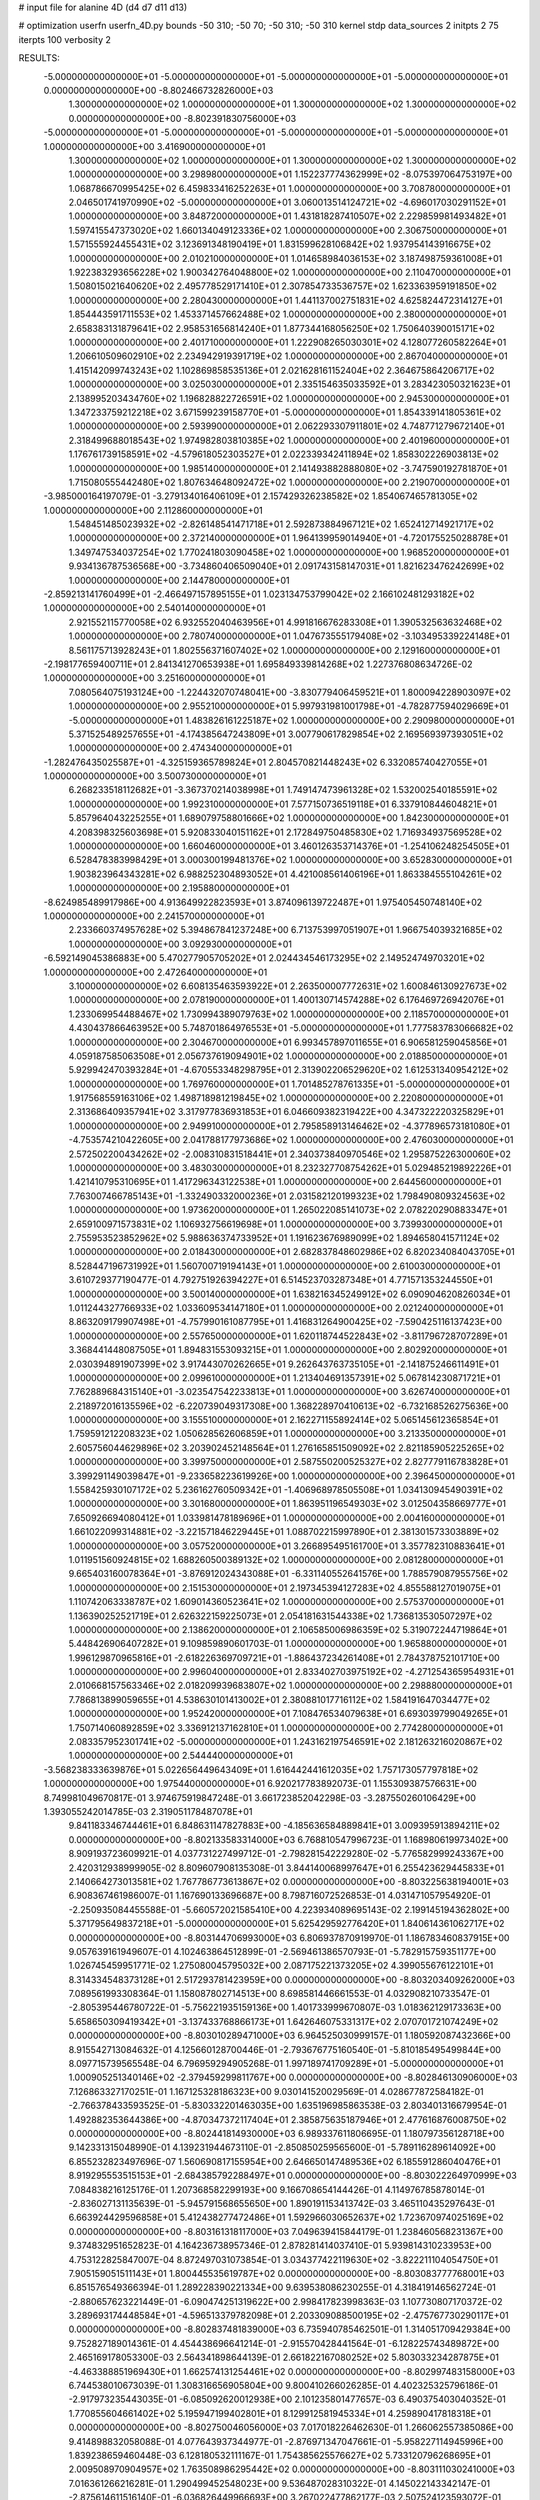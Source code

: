 # input file for alanine 4D (d4 d7 d11 d13)

# optimization
userfn       userfn_4D.py
bounds       -50 310; -50 70; -50 310; -50 310
kernel       stdp
data_sources 2
initpts 2 75
iterpts      100
verbosity    2



RESULTS:
 -5.000000000000000E+01 -5.000000000000000E+01 -5.000000000000000E+01 -5.000000000000000E+01  0.000000000000000E+00      -8.802466732826000E+03
  1.300000000000000E+02  1.000000000000000E+01  1.300000000000000E+02  1.300000000000000E+02  0.000000000000000E+00      -8.802391830756000E+03
 -5.000000000000000E+01 -5.000000000000000E+01 -5.000000000000000E+01 -5.000000000000000E+01  1.000000000000000E+00       3.416900000000000E+01
  1.300000000000000E+02  1.000000000000000E+01  1.300000000000000E+02  1.300000000000000E+02  1.000000000000000E+00       3.298980000000000E+01
  1.152237774362999E+02 -8.075397064753197E+00  1.068786670995425E+02  6.459833416252263E+01  1.000000000000000E+00       3.708780000000000E+01
  2.046501741970990E+02 -5.000000000000000E+01  3.060013514124721E+02 -4.696017030291152E+01  1.000000000000000E+00       3.848720000000000E+01
  1.431818287410507E+02  2.229859981493482E+01  1.597415547373020E+02  1.660134049123336E+02  1.000000000000000E+00       2.306750000000000E+01
  1.571555924455431E+02  3.123691348190419E+01  1.831599628106842E+02  1.937954143916675E+02  1.000000000000000E+00       2.010210000000000E+01
  1.014658984036153E+02  3.187498759361008E+01  1.922383293656228E+02  1.900342764048800E+02  1.000000000000000E+00       2.110470000000000E+01
  1.508015021640620E+02  2.495778529171410E+01  2.307854733536757E+02  1.623363959191850E+02  1.000000000000000E+00       2.280430000000000E+01
  1.441137002751831E+02  4.625824472314127E+01  1.854443591711553E+02  1.453371457662488E+02  1.000000000000000E+00       2.380000000000000E+01
  2.658383131879641E+02  2.958531656814240E+01  1.877344168056250E+02  1.750640390015171E+02  1.000000000000000E+00       2.401710000000000E+01
  1.222908265030301E+02  4.128077260582264E+01  1.206610509602910E+02  2.234942919391719E+02  1.000000000000000E+00       2.867040000000000E+01
  1.415142099743243E+02  1.102869858535136E+01  2.021628161152404E+02  2.364675864206717E+02  1.000000000000000E+00       3.025030000000000E+01
  2.335154635033592E+01  3.283423050321623E+01  2.138995203434760E+02  1.196828822726591E+02  1.000000000000000E+00       2.945300000000000E+01
  1.347233759212218E+02  3.671599239158770E+01 -5.000000000000000E+01  1.854339141805361E+02  1.000000000000000E+00       2.593990000000000E+01
  2.062293307911801E+02  4.748771279672140E+01  2.318499688018543E+02  1.974982803810385E+02  1.000000000000000E+00       2.401960000000000E+01
  1.176761739158591E+02 -4.579618052303527E+01  2.022339342411894E+02  1.858302226903813E+02  1.000000000000000E+00       1.985140000000000E+01
  2.141493882888080E+02 -3.747590192781870E+01  1.715080555442480E+02  1.807634648092472E+02  1.000000000000000E+00       2.219070000000000E+01
 -3.985000164197079E-01 -3.279134016406109E+01  2.157429326238582E+02  1.854067465781305E+02  1.000000000000000E+00       2.112860000000000E+01
  1.548451485023932E+02 -2.826148541471718E+01  2.592873884967121E+02  1.652412714921717E+02  1.000000000000000E+00       2.372140000000000E+01
  1.964139959014940E+01 -4.720175525028878E+01  1.349747534037254E+02  1.770241803090458E+02  1.000000000000000E+00       1.968520000000000E+01
  9.934136787536568E+00 -3.734860406509040E+01  2.091743158147031E+01  1.821623476242699E+02  1.000000000000000E+00       2.144780000000000E+01
 -2.859213141760499E+01 -2.466497157895155E+01  1.023134753799042E+02  2.166102481293182E+02  1.000000000000000E+00       2.540140000000000E+01
  2.921552115770058E+02  6.932552040463956E+01  4.991816676283308E+01  1.390532563632468E+02  1.000000000000000E+00       2.780740000000000E+01
  1.047673555179408E+02 -3.103495339224148E+01  8.561175713928243E+01  1.802556371607402E+02  1.000000000000000E+00       2.129160000000000E+01
 -2.198177659400711E+01  2.841341270653938E+01  1.695849339814268E+02  1.227376808634726E-02  1.000000000000000E+00       3.251600000000000E+01
  7.080564075193124E+00 -1.224432070748041E+00 -3.830779406459521E+01  1.800094228903097E+02  1.000000000000000E+00       2.955210000000000E+01
  5.997931981001798E+01 -4.782877594029669E+01 -5.000000000000000E+01  1.483826161225187E+02  1.000000000000000E+00       2.290980000000000E+01
  5.371525489257655E+01 -4.174385647243809E+01  3.007790617829854E+02  2.169569397393051E+02  1.000000000000000E+00       2.474340000000000E+01
 -1.282476435025587E+01 -4.325159365789824E+01  2.804570821448243E+02  6.332085740427055E+01  1.000000000000000E+00       3.500730000000000E+01
  6.268233518112682E+01 -3.367370214038998E+01  1.749147473961328E+02  1.532002540185591E+02  1.000000000000000E+00       1.992310000000000E+01
  7.577150736519118E+01  6.337910844604821E+01  5.857964043225255E+01  1.689079758801666E+02  1.000000000000000E+00       1.842300000000000E+01
  4.208398325603698E+01  5.920833040151162E+01  2.172849750485830E+02  1.716934937569528E+02  1.000000000000000E+00       1.660460000000000E+01
  3.460126353714376E+01 -1.254106248254505E+01  6.528478383998429E+01  3.000300199481376E+02  1.000000000000000E+00       3.652830000000000E+01
  1.903823964343281E+02  6.988252304893052E+01  4.421008561406196E+01  1.863384555104261E+02  1.000000000000000E+00       2.195880000000000E+01
 -8.624985489917986E+00  4.913649922823593E+01  3.874096139722487E+01  1.975405450748140E+02  1.000000000000000E+00       2.241570000000000E+01
  2.233660374957628E+02  5.394867841237248E+00  6.713753997051907E+01  1.966754039321685E+02  1.000000000000000E+00       3.092930000000000E+01
 -6.592149045386883E+00  5.470277905705202E+01  2.024434546173295E+02  2.149524749703201E+02  1.000000000000000E+00       2.472640000000000E+01
  3.100000000000000E+02  6.608135463593922E+01  2.263500007772631E+02  1.600846130927673E+02  1.000000000000000E+00       2.078190000000000E+01
  1.400130714574288E+02  6.176469726942076E+01  1.233069954488467E+02  1.730994389079763E+02  1.000000000000000E+00       2.118570000000000E+01
  4.430437866463952E+00  5.748701864976553E+01 -5.000000000000000E+01  1.777583783066682E+02  1.000000000000000E+00       2.304670000000000E+01
  6.993457897011655E+01  6.906581259045856E+01  4.059187585063508E+01  2.056737619094901E+02  1.000000000000000E+00       2.018850000000000E+01
  5.929942470393284E+01 -4.670553348298795E+01  2.313902206529620E+02  1.612531340954212E+02  1.000000000000000E+00       1.769760000000000E+01
  1.701485278761335E+01 -5.000000000000000E+01  1.917568559163106E+02  1.498718981219845E+02  1.000000000000000E+00       2.220800000000000E+01
  2.313686409357941E+02  3.317977836931853E+01  6.046609382319422E+00  4.347322220325829E+01  1.000000000000000E+00       2.949910000000000E+01
  2.795858913146462E+02 -4.377896573181080E+01 -4.753574210422605E+00  2.041788177973686E+02  1.000000000000000E+00       2.476030000000000E+01
  2.572502200434262E+02 -2.008310831518441E+01  2.340373840970546E+02  1.295875226300060E+02  1.000000000000000E+00       3.483030000000000E+01
  8.232327708754262E+01  5.029485219892226E+01  1.421410795310695E+01  1.417296343122538E+01  1.000000000000000E+00       2.644560000000000E+01
  7.763007466785143E+01 -1.332490332000236E+01  2.031582120199323E+02  1.798490809324563E+02  1.000000000000000E+00       1.973620000000000E+01
  1.265022085141073E+02  2.078220290883347E+01  2.659100971573831E+02  1.106932756619698E+01  1.000000000000000E+00       3.739930000000000E+01
  2.755953523852962E+02  5.988636374733952E+01  1.191623676989099E+02  1.894658041571124E+02  1.000000000000000E+00       2.018430000000000E+01
  2.682837848602986E+02  6.820234084043705E+01  8.528447196731992E+01  1.560700719194143E+01  1.000000000000000E+00       2.610030000000000E+01
  3.610729377190477E-01  4.792751926394227E+01  6.514523703287348E+01  4.771571353244550E+01  1.000000000000000E+00       3.500140000000000E+01
  1.638216345249912E+02  6.090904620826034E+01  1.011244327766933E+02  1.033609534147180E+01  1.000000000000000E+00       2.021240000000000E+01
  8.863209179907498E+01 -4.757990161087795E+01  1.416831264900425E+02 -7.590425116137423E+00  1.000000000000000E+00       2.557650000000000E+01
  1.620118744522843E+02 -3.811796728707289E+01  3.368441448087505E+01  1.894831553093215E+01  1.000000000000000E+00       2.802920000000000E+01
  2.030394891907399E+02  3.917443070262665E+01  9.262643763735105E+01 -2.141875246611491E+01  1.000000000000000E+00       2.099610000000000E+01
  1.213404691357391E+02  5.067814230871721E+01  7.762889684315140E+01 -3.023547542233813E+01  1.000000000000000E+00       3.626740000000000E+01
  2.218972016135596E+02 -6.220739049317308E+00  1.368228970410613E+02 -6.732168526275636E+00  1.000000000000000E+00       3.155510000000000E+01
  2.162271155892414E+02  5.065145612365854E+01  1.759591212208323E+02  1.050628562606859E+01  1.000000000000000E+00       3.213350000000000E+01
  2.605756044629896E+02  3.203902452148564E+01  1.276165851509092E+02  2.821185905225265E+02  1.000000000000000E+00       3.399750000000000E+01
  2.587550200525327E+02  2.827779116783828E+01  3.399291149039847E+01 -9.233658223619926E+00  1.000000000000000E+00       2.396450000000000E+01
  1.558425930107172E+02  5.236162760509342E+01 -1.406968978505508E+01  1.034130945490391E+02  1.000000000000000E+00       3.301680000000000E+01
  1.863951196549303E+02  3.012504358669777E+01  7.650926694080412E+01  1.033981478189696E+01  1.000000000000000E+00       2.004160000000000E+01
  1.661022099314881E+02 -3.221571846229445E+01  1.088702215997890E+01  2.381301573303889E+02  1.000000000000000E+00       3.057520000000000E+01
  3.266895495161700E+01  3.357782310883641E+01  1.011951560924815E+02  1.688260500389132E+02  1.000000000000000E+00       2.081280000000000E+01
  9.665403160078364E+01 -3.876912024343088E+01 -6.331140552641576E+00  1.788579087955756E+02  1.000000000000000E+00       2.151530000000000E+01
  2.197345394127283E+02  4.855588127019075E+01  1.110742063338787E+02  1.609014360523641E+02  1.000000000000000E+00       2.575370000000000E+01
  1.136390252521719E+01  2.626322159225073E+01  2.054181631544338E+02  1.736813530507297E+02  1.000000000000000E+00       2.138620000000000E+01
  2.106585006986359E+02  5.319072244719864E+01  5.448426906407282E+01  9.109859890601703E-01  1.000000000000000E+00       1.965880000000000E+01
  1.996129870965816E+01 -2.618226369709721E+01 -1.886437234261408E+01  2.784378752101710E+00  1.000000000000000E+00       2.996040000000000E+01
  2.833402703975192E+02 -4.271254365954931E+01  2.010668157563346E+02  2.018209939683807E+02  1.000000000000000E+00       2.298880000000000E+01
  7.786813899059655E+01  4.538630101413002E+01  2.380881017716112E+02  1.584191647034477E+02  1.000000000000000E+00       1.952420000000000E+01
  7.108476534079638E+01  6.693039799049265E+01  1.750714060892859E+02  3.336912137162810E+01  1.000000000000000E+00       2.774280000000000E+01
  2.083357952301741E+02 -5.000000000000000E+01  1.243162197546591E+02  2.181263216020867E+02  1.000000000000000E+00       2.544440000000000E+01
 -3.568238333639876E+01  5.022656449643409E+01  1.616442441612035E+02  1.757173057797818E+02  1.000000000000000E+00       1.975440000000000E+01       6.920217783892073E-01       1.155309387576631E+00  8.749981049670817E-01  3.974675919847248E-01  3.661723852042298E-03 -3.287550260106429E+00  1.393055242014785E-03  2.319051178487078E+01
  9.841183346744461E+01  6.848631147827883E+00 -4.185636584889841E+01  3.009395913894211E+02  0.000000000000000E+00      -8.802133583314000E+03       6.768810547996723E-01       1.168980619973402E+00  8.909193723609921E-01  4.037731227499712E-01 -2.798281542229280E-02 -5.776582999243367E+00  2.420312938999905E-02  8.809607908135308E-01
  3.844140068997647E+01  6.255423629445833E+01  2.140664273013581E+02  1.767786773613867E+02  0.000000000000000E+00      -8.803225638194001E+03       6.908367461986007E-01       1.167690133696687E+00  8.798716072526853E-01  4.031471057954920E-01 -2.250935084455588E-01 -5.660572021585410E+00  4.223934089695143E-02  2.199145194362802E+00
  5.371795649837218E+01 -5.000000000000000E+01  5.625429592776420E+01  1.840614361062717E+02  0.000000000000000E+00      -8.803144706993000E+03       6.806937870919970E-01       1.186783460837915E+00  9.057639161949607E-01  4.102463864512899E-01 -2.569461386570793E-01 -5.782915759351177E+00  1.026745459951771E-02  1.275080045795032E+00
  2.087175221373205E+02  4.399055676122101E+01  8.314334548373128E+01  2.517293781423959E+00  0.000000000000000E+00      -8.803203409262000E+03       7.089561993308364E-01       1.158087802714513E+00  8.698581446661553E-01  4.032908210733547E-01 -2.805395446780722E-01 -5.756221935159136E+00  1.401733999670807E-03  1.018362129173363E+00
  5.658650309419342E+01 -3.137433768866173E+01  1.642646075331317E+02  2.070701721074249E+02  0.000000000000000E+00      -8.803010289471000E+03       6.964525030999157E-01       1.180592087432366E+00  8.915542713084632E-01  4.125660128700446E-01 -2.793676775160540E-01 -5.810185495499844E+00  8.097715739565548E-04  6.796959294905268E-01
  1.997189741709289E+01 -5.000000000000000E+01  1.000905251340146E+02 -2.379459299811767E+00  0.000000000000000E+00      -8.802846130906000E+03       7.126863327170251E-01       1.167125328186323E+00  9.030141520029569E-01  4.028677872584182E-01 -2.766378433593525E-01 -5.830332201463035E+00  1.635196985863538E-03  2.803401316679954E-01
  1.492882353644386E+00 -4.870347372117404E+01  2.385875635187946E+01  2.477616876008750E+02  0.000000000000000E+00      -8.802441814930000E+03       6.989337611806695E-01       1.180797356128718E+00  9.142331315048990E-01  4.139231944673110E-01 -2.850850259565600E-01 -5.789116289614092E+00  6.855232823497696E-07  1.560690817155954E+00
  2.646650147489536E+02  6.185591286040476E+01  8.919295553515153E+01 -2.684385792288497E+01  0.000000000000000E+00      -8.803022264970999E+03       7.084838216125176E-01       1.207368582299193E+00  9.166708654144426E-01  4.114976785878014E-01 -2.836027131135639E-01 -5.945791568655650E+00  1.890191153413742E-03  3.465110435297643E-01
  6.663924429596858E+01  5.412438277472486E+01  1.592966030652637E+02  1.723670974025169E+02  0.000000000000000E+00      -8.803161318117000E+03       7.049639415844179E-01       1.238460568231367E+00  9.374832951652823E-01  4.164236738957346E-01  2.878281414037410E-01  5.939814310233953E+00  4.753122825847007E-04  8.872497031073854E-01
  3.034377422119630E+02 -3.822211104054750E+01  7.905159051511143E+01  1.800445535619787E+02  0.000000000000000E+00      -8.803083777768001E+03       6.851576549366394E-01       1.289228390221334E+00  9.639538086230255E-01  4.318419146562724E-01 -2.880657623221449E-01 -6.090474251319622E+00  2.998417823998363E-03  1.107730807170372E-02
  3.289693174448584E+01 -4.596513379782098E+01  2.203309088500195E+02 -2.475767730290117E+01  0.000000000000000E+00      -8.802837481839000E+03       6.735940785462501E-01       1.314051709429384E+00  9.752827189014361E-01  4.454438696641214E-01 -2.915570428441564E-01 -6.128225743489872E+00  2.465169178053300E-03  2.564341898644139E-01
  2.661822167080252E+02  5.803033234287875E+01 -4.463388851969430E+01  1.662574131254461E+02  0.000000000000000E+00      -8.802997483158000E+03       6.744538010673039E-01       1.308316656905804E+00  9.800410266026285E-01  4.402325325796186E-01 -2.917973235443035E-01 -6.085092620012938E+00  2.101235801477657E-03  6.490375403040352E-01
  1.770855604661402E+02  5.195947199402801E+01  8.129912581945334E+01  4.259890417818318E+01  0.000000000000000E+00      -8.802750046056000E+03       7.017018226462630E-01       1.266062557385086E+00  9.414898832058088E-01  4.077643937344977E-01 -2.876971347047661E-01 -5.958227114945996E+00  1.839238659460448E-03  6.128180532111167E-01
  1.754385625576627E+02  5.733120796268695E+01  2.009508970904957E+02  1.763508986295442E+02  0.000000000000000E+00      -8.803111030241000E+03       7.016361266216281E-01       1.290499452548023E+00  9.536487028310322E-01  4.145022143342147E-01 -2.875614611516140E-01 -6.036826449966693E+00  3.267022477862177E-03  2.507524123593072E-01
  1.693145360365188E+02 -1.353468028510572E+01  2.018378828217845E+02  1.974850309940690E+02  0.000000000000000E+00      -8.802886819399000E+03       7.069074833929454E-01       1.288778332866995E+00  9.533039855010174E-01  4.156888903605502E-01 -2.903389527218765E-01 -5.976570245059293E+00  1.392026395505230E-03  1.056417573138197E+00
 -5.000000000000000E+01  4.553713738665826E+01  3.839047134290248E+01  1.703368085081007E+02  0.000000000000000E+00      -8.803049570065999E+03       7.035227065570140E-01       1.319998218660210E+00  9.666115243713180E-01  4.213166767691275E-01 -2.912678083013935E-01 -6.007863827058971E+00  1.672453330500318E-03  1.192422010691322E+00
  2.810705676767230E+02  6.226296881144886E+01  1.811839010294492E+02  1.741050559091359E+02  0.000000000000000E+00      -8.803010009066000E+03       6.974628811197356E-01       1.337103431767029E+00  9.341869513091331E-01  4.200917919706514E-01 -2.901483489167686E-01 -5.985940723805930E+00  1.947145426221525E-03  1.361522941094382E+00
  1.981958925789146E+02 -4.394189248631006E+01  9.006350758480889E+01 -1.270667557400879E+01  0.000000000000000E+00      -8.803175656785999E+03       6.801332318273464E-01       1.343962311617710E+00  9.335936630690848E-01  4.351835464604050E-01  2.964397933427904E-01  5.927030227916450E+00  1.036933486176617E-05  2.739085101806800E+00
  6.530528639309016E+01  1.251719380275158E+01  9.661127428890806E+01  1.080713692910077E+01  0.000000000000000E+00      -8.802628817785000E+03       6.867269549881707E-01       1.317727566007437E+00  9.240702447901168E-01  4.342959902006620E-01 -2.940316851289543E-01 -5.928422539333179E+00  4.027215845860660E-05  2.237964499061392E+00
 -5.000000000000000E+01  4.471386344972870E+01  2.519395299708879E+02  1.846781743128043E+02  0.000000000000000E+00      -8.803116503380001E+03       6.685979496774644E-01       1.345917650656957E+00  9.330992259838939E-01  4.442348950667737E-01  2.863388730578922E-01  6.120011088172903E+00  5.234509173116947E-03  2.974309948139116E-01
  3.100000000000000E+02  2.865117662451890E+01  1.190693131838579E+02  1.999604374803721E+02  0.000000000000000E+00      -8.802957269738999E+03       6.653429999413272E-01       1.376747809577449E+00  9.419090761603910E-01  4.486065414215354E-01  2.883651980363587E-01  6.099880813857983E+00  4.061364402999730E-03  8.626725884783908E-01
  3.025167342108915E+02 -2.096020167362253E+01  6.316354559519237E+01 -1.614047157166932E+01  0.000000000000000E+00      -8.802883757180000E+03       6.601322947578706E-01       1.405831115717299E+00  9.372825233208859E-01  4.459314036699734E-01 -2.924532646884523E-01 -5.923261171460522E+00  5.037889321288730E-09  2.616288276520291E+00
  3.076826607808388E+02  5.340499195547037E+01  3.304477636799752E+00  6.553645412636115E+00  0.000000000000000E+00      -8.802970439197999E+03       6.498728293967998E-01       1.453975186487925E+00  9.552034124540010E-01  4.491359608144445E-01 -2.873686606853951E-01 -6.138000321068439E+00  4.676012601476743E-03  7.639841036866637E-01
  3.845560728369222E+01  4.825698450972479E+01 -5.000000000000000E+01  1.782458299862399E+01  0.000000000000000E+00      -8.802763009790000E+03       6.489374710705161E-01       1.462950658247755E+00  9.571681533605081E-01  4.474738103031933E-01  2.880374909656385E-01  6.082525586418236E+00  3.218629421329597E-03  1.185484924252534E+00
  1.863222227165027E+02  3.730033480355069E+01  4.087506030549299E+01 -5.753543189806525E+00  0.000000000000000E+00      -8.802745022847999E+03       6.518714820485524E-01       1.447475219435800E+00  8.059045806834642E-01  4.484051551707541E-01 -2.917580988456472E-01 -5.939750253394831E+00  4.124236820442133E-03  1.566933368305619E+00
  6.498711991431202E+01  3.487041681968196E+01  1.592777361341611E+01  1.746630306790724E+02  0.000000000000000E+00      -8.803128846812000E+03       6.423996021604126E-01       1.452860762938633E+00  7.948348456297811E-01  4.500060974845171E-01 -2.896088927469405E-01 -5.892989435202859E+00  5.134236344594006E-03  1.644636141301548E+00
  5.428915470365794E+01 -1.183268980541014E+01  3.157468922518463E+01  1.352961945199905E+02  0.000000000000000E+00      -8.802668538565000E+03       6.422227632627502E-01       1.453885856159707E+00  8.015108213317166E-01  4.519729459744833E-01  2.897629249824483E-01  5.955197646697691E+00  5.077185503011096E-03  1.222525411356668E+00
  1.304090266690889E+02  5.133701423926722E+01  3.927871341084828E+01  1.860804223488376E+02  0.000000000000000E+00      -8.803057996174000E+03       6.557304779439359E-01       1.433254111863941E+00  7.858245895867001E-01  4.452311754806875E-01  2.867944894784636E-01  5.913132608759539E+00  5.343872670507364E-03  1.168855447260085E+00
  7.269477864568439E+01  5.790569362179022E+01  2.654867618360904E+02  1.870695416363926E+02  0.000000000000000E+00      -8.803198308708999E+03       6.476759733172555E-01       1.439736071598284E+00  7.977693878263452E-01  4.537535253480964E-01  2.823984956406310E-01  5.901081145395638E+00  7.304545051271111E-03  1.233415546120726E+00
  1.831786692660164E+02 -4.701939862655530E+01 -1.554148602027174E+01  1.652227232715308E+02  0.000000000000000E+00      -8.802989983599000E+03       6.473904886013745E-01       1.445035590032949E+00  8.054791615632203E-01  4.557659948181472E-01 -2.814388628001628E-01 -5.890661655532318E+00  7.393532013361423E-03  1.377492705933686E+00
  6.589476848496027E+01  7.000000000000000E+01  2.167534016082141E+02  2.676107190783716E+02  0.000000000000000E+00      -8.802450599657001E+03       6.498143506212587E-01       1.421057479371299E+00  7.986427186402355E-01  4.499351899549089E-01 -2.784829038906171E-01 -5.954036626365848E+00  8.229372643026154E-03  2.814995707788546E-01
  3.095633528560548E+02 -3.792169569872807E+01  2.857337367290805E+02  1.748127710366311E+02  0.000000000000000E+00      -8.803065558468999E+03       6.458850826558917E-01       1.457121375986261E+00  8.111409103035758E-01  4.530237868958198E-01 -2.838378767229673E-01 -5.848582214408466E+00  5.548797384781823E-03  1.796001888369039E+00
 -4.079449130568655E+01  4.316813136893425E+01  2.885919204347466E+02  1.357349905906728E+02  0.000000000000000E+00      -8.802681951977000E+03       6.490581456243584E-01       1.455662715952533E+00  8.008703961509294E-01  4.468580958059438E-01 -2.854404857340038E-01 -5.835340136267895E+00  4.499291057637404E-03  1.731721635956743E+00
  6.629058725449796E+01  4.572434902175735E+00  5.022222127493347E+01  2.029156415912632E+02  0.000000000000000E+00      -8.802907320979000E+03       6.471183580058760E-01       1.486072551929855E+00  8.041895610755935E-01  4.497421934026155E-01  2.836707558400670E-01  5.876353981044565E+00  5.315278694395438E-03  1.379798301072086E+00
 -2.780129397677297E+01  3.737522328339864E+01  5.077756502172277E+01 -1.929335583927271E+01  0.000000000000000E+00      -8.802710912293000E+03       6.517712406631686E-01       1.459483350356350E+00  7.935758045332383E-01  4.463934011780750E-01 -2.823539562376287E-01 -5.847222207224182E+00  4.970560601890457E-03  1.343069758164162E+00
  2.936718460920041E+02  3.369961517588298E+00 -5.000000000000000E+01  1.399405286342211E+01  0.000000000000000E+00      -8.802468068906001E+03       6.666772826949038E-01       1.432504159307842E+00  7.751887861117336E-01  4.458561566439491E-01 -2.868223837065857E-01 -5.882672753474063E+00  3.426442313810274E-03  1.244948211640499E+00
  2.509261637491597E+02 -4.030772592492164E+01  3.386542518700439E+01 -3.962094952436908E+00  0.000000000000000E+00      -8.803072036149000E+03       6.672643541704391E-01       1.457507793876378E+00  7.780773862756371E-01  4.492233606753564E-01 -2.871369969178208E-01 -5.895933693362823E+00  3.774524497886539E-03  1.279286701727925E+00
  7.397146270292608E+01 -4.768599960621975E+01 -2.177338375278880E+01  5.910762125355817E+01  0.000000000000000E+00      -8.802492727890000E+03       6.693062683874714E-01       1.442520114138109E+00  7.726117073844943E-01  4.430831204851230E-01 -2.870983703736060E-01 -5.872297766657830E+00  2.934285042609617E-03  1.194471005930951E+00
  2.345750765319593E+02 -2.971514552385256E+01  6.420338893258604E+01  3.002709514309752E+02  0.000000000000000E+00      -8.802393415357999E+03       6.854695850309956E-01       1.357766425101682E+00  7.474133454853865E-01  4.124591724848012E-01 -2.884982057301998E-01 -5.677610546887896E+00  1.793522922543627E-13  2.013251680463617E+00
 -1.954032411823890E+01 -3.784437657987760E+01  1.610073014212386E+02  3.100000000000000E+02  0.000000000000000E+00      -8.802385092175000E+03       6.725990257868455E-01       1.364349466072249E+00  7.587426637100676E-01  4.147974155747758E-01 -2.914530455704077E-01 -5.751588254565021E+00  1.793522922483107E-13  1.664038469239756E+00
  7.564494235702746E+01  4.884624206756770E+01 -1.033139318320827E+01  2.089260114488245E+02  0.000000000000000E+00      -8.802972822894000E+03       6.696835327694888E-01       1.379207623032675E+00  7.692410584803053E-01  4.196397258519131E-01 -2.895710221145086E-01 -5.821488276540458E+00  1.774346472778057E-03  1.050851375732548E+00
  4.834164479608695E+01  3.219243673593483E+01  2.469691449090295E+02  1.986455040318339E+02  0.000000000000000E+00      -8.803083690972000E+03       6.577081919415629E-01       1.423319388150125E+00  7.932318240605981E-01  4.287523898632758E-01 -2.918390835404573E-01 -5.850711716258318E+00  2.264552972469430E-03  1.197141092796943E+00
  5.974933043205851E+01 -2.853869938991394E+01  2.602014422196366E+02  1.809479454987434E+02  0.000000000000000E+00      -8.803145171755999E+03       6.590471599795789E-01       1.448719078285931E+00  8.026345990362215E-01  4.334209241846477E-01  2.945032412444981E-01  5.832573005958802E+00  1.716574582067819E-03  1.698342151284560E+00
  2.545830714667113E+02 -4.960073519385393E+01  3.366536111096602E+01  1.777341512055976E+02  0.000000000000000E+00      -8.803024984710000E+03       6.704467153830307E-01       1.428621231668688E+00  8.063933238075232E-01  4.313660789797281E-01 -2.874173917821520E-01 -5.940064442733861E+00  5.306018514859520E-03  3.681672919208969E-01
  1.857184753233109E+02  5.832787326307672E+01  1.298496512264400E+02 -1.331443764608230E+01  0.000000000000000E+00      -8.802948733368999E+03       6.819480388594804E-01       1.403285530520299E+00  7.753944885758840E-01  4.239125505363022E-01  2.900867514351995E-01  5.816783709746177E+00  2.806894284051098E-03  1.184369756373451E+00
 -5.000000000000000E+01  6.609425534242886E+00  2.579296899133662E+02  2.395978057883357E+02  0.000000000000000E+00      -8.802495738730000E+03       6.809775682262944E-01       1.420110784380119E+00  7.610689733861451E-01  4.235604052457873E-01 -2.848879699491408E-01 -5.888872399428104E+00  4.183386942402684E-03  2.144787184782057E-01
  3.112221434419038E+01  5.353858176791044E+01  2.679621859815749E+01  1.535758068056435E+02  0.000000000000000E+00      -8.802997662256001E+03       6.781491944785856E-01       1.429752727871280E+00  7.764555902113721E-01  4.280159877063431E-01 -2.853455477564258E-01 -5.904074341659412E+00  4.639767532112329E-03  2.166633496775428E-01
  4.415447706168850E+01 -8.883946578334477E+00  1.383450594520546E+02  1.770359432587529E+02  0.000000000000000E+00      -8.803067104199001E+03       6.784626375823432E-01       1.446472343166074E+00  7.742258092480667E-01  4.311864904119015E-01 -2.857734787424334E-01 -5.906332425035870E+00  4.942027825750362E-03  2.178722592584356E-01
  2.142885206758926E+02  7.000000000000000E+01  9.226183416147536E+01  4.547723781025750E+00  0.000000000000000E+00      -8.803104841992001E+03       7.035739459273629E-01       1.302791487349044E+00  7.637024351832640E-01  3.966461411869857E-01 -2.857291897094038E-01 -5.854732690282750E+00  3.895832853581155E-03  2.130038970435699E-01
 -4.264528194974008E+01  6.684416579572026E+01  2.538512409775556E+02 -2.277747549144495E+00  0.000000000000000E+00      -8.802856414170001E+03       7.141968694615756E-01       1.273687475378116E+00  7.684918833328476E-01  3.931479213833892E-01 -2.845441322708765E-01 -5.864839621632313E+00  3.867065579159862E-03  2.128699526922121E-01
  6.832638165715939E+01 -3.801903873762651E+01  2.408618976926745E+02  9.521712445503587E+00  0.000000000000000E+00      -8.802892702699000E+03       7.118185722205701E-01       1.268262368415835E+00  7.784132407348403E-01  3.961892257350198E-01  2.866140916900268E-01  5.840943093455905E+00  2.776108583362489E-03  6.931209689865263E-01
  9.593685570352899E+01 -4.047713057423909E+01  7.893257817721376E+01  1.125864469614674E+01  0.000000000000000E+00      -8.802432474409999E+03       6.352640807975826E-01       1.354755553008590E+00  7.100032836719590E-01  4.111926941196535E-01  2.942486922237390E-01  5.729071317975607E+00  3.722986095968256E-03  7.580916438082248E-01
  3.686335716227953E+01 -1.937195855990752E+01  1.821573838572749E+02  4.083622296978289E+00  0.000000000000000E+00      -8.802779054257000E+03       6.383879401384405E-01       1.357157966443393E+00  7.071082392899485E-01  4.098683810448689E-01 -2.926754762666344E-01 -5.727542327934936E+00  3.647713474374514E-03  6.881493789548035E-01
  2.255128859420948E+02 -3.629546552914599E+01  2.954923286843992E+02  1.931181089212289E+02  0.000000000000000E+00      -8.802853631383001E+03       6.411689992506479E-01       1.358852193935546E+00  7.074183589996083E-01  4.100794894949160E-01 -2.895843785934732E-01 -5.773530901684953E+00  4.947239929304776E-03  1.432009172074935E-01
  6.274007272471759E+01  4.515912822016885E+01  1.942598860018597E+02 -7.613486602300311E-01  0.000000000000000E+00      -8.802882082291000E+03       6.364381957004294E-01       1.382211319419852E+00  7.112503700867715E-01  4.120162642440784E-01 -2.973229691378707E-01 -5.625529849409572E+00  3.471803262809517E-04  1.873458382355044E+00
 -5.000000000000000E+01 -1.290744033991426E+01  1.418833816312023E+02  1.717489243837129E+02  0.000000000000000E+00      -8.802931958589999E+03       6.370583208652243E-01       1.405503568108508E+00  7.070046663330576E-01  4.123670828191597E-01 -2.923538047692814E-01 -5.703410998312471E+00  2.885419434996273E-03  9.418013780033099E-01
  1.025072428850075E+02 -3.622813549170178E+01  2.442506833045724E+02  1.051472924097320E+02  0.000000000000000E+00      -8.802473352745999E+03       6.386118756375539E-01       1.418613148365986E+00  6.960087591190601E-01  4.139482011894812E-01 -2.916320283611207E-01 -5.718945973954694E+00  2.282750939952613E-03  8.635174611178846E-01
  3.305455695804933E+01  5.431446935089984E+01  2.593599881325756E+02  1.658779783528461E+02  0.000000000000000E+00      -8.803119552267999E+03       6.120748768647529E-01       1.401622041808934E+00  7.605839256308253E-01  4.234902616517659E-01 -2.954222283808734E-01 -5.744228181662145E+00  3.111845849738144E-03  9.847379484822281E-01
  1.647963360996445E+02 -3.283590899635545E+01  5.248426348200950E+01  1.594032396320926E+02  0.000000000000000E+00      -8.802917556958000E+03       6.068675696705942E-01       1.411567666081137E+00  7.727385120201733E-01  4.278503385634597E-01 -2.961078435876331E-01 -5.747686276317059E+00  3.336174759997220E-03  1.008196584874097E+00
  1.004535393529299E+02  5.431580781920550E+01  4.781369311345446E+00  1.520751073131636E+02  0.000000000000000E+00      -8.802913994832001E+03       5.952475491536744E-01       1.432234301026929E+00  7.936151048061988E-01  4.351667663430475E-01  3.034748975852288E-01  5.664690041555322E+00  3.272353395348563E-04  2.267842739978725E+00
  1.941139908781823E+02  4.093355028957767E+01  1.456074068104544E+02  1.923681548160229E+02  0.000000000000000E+00      -8.802998307741000E+03       5.960604425218941E-01       1.440154380366361E+00  7.997182538664521E-01  4.385860787271716E-01  2.987847035725038E-01  5.798021249499212E+00  3.809929332747198E-03  1.022663635423887E+00
  2.688827272619193E+02  3.932186337669202E+01  6.656978645603037E+01  4.296151199524412E+00  0.000000000000000E+00      -8.803104259647000E+03       5.971968563376935E-01       1.449194508448334E+00  8.102288845975280E-01  4.429195353951562E-01  3.003042277655261E-01  5.829119670075659E+00  4.058846220608581E-03  1.041797597493876E+00
  1.478439329549003E+02  6.742865596477878E+01  2.640539473991870E+02  2.104440738413957E+02  0.000000000000000E+00      -8.802869474839999E+03       5.977025333088724E-01       1.450353493963975E+00  8.160774390186479E-01  4.451975687127626E-01 -3.035940669658773E-01 -5.777799477067759E+00  2.039554733109842E-03  1.792281003300865E+00
  6.167788447977127E+01  2.114866690573574E+01  2.073209572051007E+02  1.682708230958166E+02  0.000000000000000E+00      -8.803090005780999E+03       6.025700590626064E-01       1.473692373450408E+00  8.092007764448708E-01  4.471404581946086E-01  3.001521350937653E-01  5.894770341466903E+00  4.740613215017910E-03  7.306258737067337E-01
  2.637056754502490E+02  6.182448969028631E+01 -4.724909240649038E+01  4.484175955285311E+00  0.000000000000000E+00      -8.802690736783999E+03       6.018416779252039E-01       1.493713082576198E+00  7.869136239765051E-01  4.409194804833640E-01  2.968811194258080E-01  5.815259418171841E+00  4.539122473168971E-03  7.223360460547888E-01
  1.648563331037008E+02 -3.671519935552005E+01  1.136506429180611E+02  1.941886445170865E+02  0.000000000000000E+00      -8.802939293091000E+03       6.080825323613559E-01       1.505421334336716E+00  7.742801482683765E-01  4.381319934230693E-01  2.947137241880433E-01  5.830072531216677E+00  4.901594009739006E-03  4.790148077862127E-01
  2.847221959767024E+02  5.657182569202581E+01  6.453758552187945E+01  2.138884966603842E+02  0.000000000000000E+00      -8.802850533462000E+03       6.133635053232183E-01       1.523897610415846E+00  7.636653772548994E-01  4.374250403246996E-01 -2.984112528105082E-01 -5.749279445868674E+00  2.243949230609459E-03  1.409987062008017E+00
 -4.623758584477589E+01 -5.000000000000000E+01  5.587062904279558E-01  1.763037989969777E+02  0.000000000000000E+00      -8.803039976341001E+03       6.182624940325008E-01       1.511035558115844E+00  7.627810873159138E-01  4.343781062548132E-01 -2.973669746929829E-01 -5.737726409810826E+00  2.282376179252412E-03  1.421023916530921E+00
  7.627775158106665E+01 -4.542763334620738E+01  2.086610512356014E+02  1.766674057745993E+02  0.000000000000000E+00      -8.803189803732999E+03       6.222335940195166E-01       1.556798854534644E+00  7.470940669915233E-01  4.387076307015446E-01  2.937132072526568E-01  5.872460160533653E+00  5.042004999622420E-03  3.461560408642970E-01
  5.117275450834737E+01  6.513212456615980E+01 -8.046394879974324E+00  1.819359034169048E+02  0.000000000000000E+00      -8.803197389204999E+03       6.048787172007807E-01       1.606916721061832E+00  7.686147599424489E-01  4.438603735058204E-01  2.946004531652959E-01  5.898107251371394E+00  6.370617993017392E-03  1.994747162789498E-01
  3.752379837484650E+01  3.693916836993612E+01  1.518090674607153E+02  1.967571136139181E+02  0.000000000000000E+00      -8.803072194423001E+03       6.047745203462460E-01       1.619745495973705E+00  7.787647040296992E-01  4.465466809461671E-01  3.015698288966226E-01  5.798016820086482E+00  3.062661806081638E-03  1.608117648673058E+00
  1.977337973707751E+02  4.553216209025388E+01 -7.763969371459647E-01  1.959951454057658E+02  0.000000000000000E+00      -8.802997012480000E+03       6.057003872806030E-01       1.664977562571086E+00  7.620551482468969E-01  4.493497108485829E-01  3.008007662052739E-01  5.780451716529783E+00  3.293279598378972E-03  1.647913231680584E+00
 -2.722787576660152E+01  5.734785071897290E+01  1.040285536650660E+02  1.740640547974874E+02  0.000000000000000E+00      -8.803079502461000E+03       6.079090805490832E-01       1.669367436730467E+00  7.671379848123077E-01  4.496016272239534E-01 -2.983674930717207E-01 -5.841674762136615E+00  5.061040619168023E-03  1.038327202253275E+00
  2.063607205498612E+02  3.155418214331273E+01  1.396717583614742E+01  1.519748223995700E+02  0.000000000000000E+00      -8.802856479014001E+03       6.090776847542818E-01       1.694728506297770E+00  7.575816655682804E-01  4.529597503987273E-01 -2.980971029511970E-01 -5.857224252234677E+00  4.817320531711003E-03  1.022471265563802E+00
  2.832298493558948E+02  6.268004613546933E+01  4.380621463305477E+01 -1.054214951846667E+01  0.000000000000000E+00      -8.803177664650000E+03       5.999367257696084E-01       1.714062783755687E+00  7.832898258791652E-01  4.595246617853294E-01 -3.009810740247562E-01 -5.880055994623786E+00  5.490638939797594E-03  1.052364950992605E+00
  2.958628107464123E+02  6.263136084833012E+01  2.871817804453148E+02  2.027779230461056E+02  0.000000000000000E+00      -8.802992827644000E+03       5.987651394033828E-01       1.702018901897938E+00  7.957890037242227E-01  4.591681762266366E-01  3.074242053324842E-01  5.751268113904868E+00  1.517247544397286E-03  2.578934721112677E+00
  1.596643623252495E+02 -7.899176256789011E+00  5.068709829195203E+00  1.861422965259509E+02  0.000000000000000E+00      -8.802882294740000E+03       5.990654841410613E-01       1.734691396775114E+00  7.922413118166541E-01  4.614066046302878E-01 -3.097845157108511E-01 -5.714496193870590E+00  1.262649824370997E-06  3.104372545245224E+00
  4.685614436144353E+01  6.883903851216684E+01  2.449264542001903E+02  1.946032578422099E+02  0.000000000000000E+00      -8.803166513550999E+03       5.954805292902785E-01       1.691216288038725E+00  8.156521143400444E-01  4.606068858168821E-01  2.971227381111386E-01  5.949948447189056E+00  7.925136812948687E-03  4.057060225472353E-01
 -3.919141862575576E+01 -4.623832375098248E+01  1.519118026970932E+02  1.953691914671426E+02  0.000000000000000E+00      -8.802959164935000E+03       5.917931079170436E-01       1.646352373931783E+00  8.428200147250187E-01  4.592746489089988E-01 -3.101845927804554E-01 -5.663380263293569E+00  1.118974356207765E-07  3.677801245869778E+00
  1.314544406078581E+02  4.508845185520480E+01  2.203209046739376E+02  1.788985273608186E+02  0.000000000000000E+00      -8.803119816774000E+03       5.990510345529112E-01       1.606437886241000E+00  8.520997078903094E-01  4.575808978316456E-01  2.956770904751244E-01  5.955412593836403E+00  9.188385880308542E-03  3.536081964349008E-01
  6.194381864713490E+01  4.870556655556338E+01  2.146479028978381E+02  1.832839307858201E+02  0.000000000000000E+00      -8.803206386522999E+03       5.974229286604577E-01       1.706414930946907E+00  7.958120420575530E-01  4.549100266354384E-01  2.918057196227880E-01  5.888233489692745E+00  8.979982624365980E-03  3.525727901447407E-01
  2.329512696969618E+02  5.506541599112904E+01  6.837043122332724E+01 -1.315287125375420E+01  0.000000000000000E+00      -8.803236558369999E+03       6.029591036866402E-01       1.698720330022838E+00  8.109534812185258E-01  4.425220082051502E-01  2.877273651582156E-01  5.839580576625168E+00  1.031803621883896E-02  3.555646712912338E-01
  2.995500876632863E+02  4.449424468718063E+01  1.980261851886331E+02  7.034405072416456E+01  0.000000000000000E+00      -8.802271890176000E+03       6.028341685514522E-01       1.696557713357905E+00  8.024369688812916E-01  4.428355776642497E-01  3.029609320203516E-01  5.510218284555465E+00  9.431429567812320E-05  3.815279575764681E+00
  1.769653985657768E+02  4.685348003129221E+01  2.700115288570600E+02  1.677433989378074E+02  0.000000000000000E+00      -8.802929110724999E+03       6.000882407553400E-01       1.714846648935090E+00  7.991658505128861E-01  4.444278384895547E-01  3.033212285644376E-01  5.528843105683024E+00  9.374195008284731E-05  3.630636348480278E+00
  1.730505737546007E+01  6.351837217804308E+01  2.275270508161293E+02  1.680850469533729E+01  0.000000000000000E+00      -8.802878503526999E+03       6.029822665092315E-01       1.709560892762677E+00  7.994743665692767E-01  4.442083320944430E-01  3.023207926606188E-01  5.524697606464867E+00  9.378578380441551E-05  3.644437203501971E+00
  2.807262866052978E+02  1.914163633921035E+01  3.100000000000000E+02  1.853805493786937E+02  0.000000000000000E+00      -8.802938765764000E+03       5.977567877471434E-01       1.720612062201393E+00  8.081771977237343E-01  4.433967669052012E-01  2.916766577030649E-01  5.682202342526679E+00  5.650333492976181E-03  1.843441055913597E+00
  2.226258110715625E+02  1.723743122795436E+01  7.739259312537834E+01 -8.893471518563588E+00  0.000000000000000E+00      -8.803141464030001E+03       5.941242554620287E-01       1.730993581820297E+00  8.178676651304847E-01  4.387362554931924E-01 -2.829415089740301E-01 -5.770814975636346E+00  9.667534809054086E-03  7.608911155797690E-01
  2.363475377236011E+02  1.585378030164711E+01  5.363564129807576E+01  8.904657279796977E+01  0.000000000000000E+00      -8.802144755900999E+03       5.989713966675283E-01       1.767658599353725E+00  7.965444840893656E-01  4.417268298398020E-01 -2.887231611599602E-01 -5.816081122449455E+00  9.133047173466075E-03  5.102844138726709E-01
  1.802774376669594E+02 -9.411666871343524E+00  9.537048467029163E+01 -8.921809389976183E-01  0.000000000000000E+00      -8.802998844371999E+03       6.004391149852361E-01       1.817837304147864E+00  7.782013692911758E-01  4.463163050995343E-01  2.913422921385055E-01  5.808645246773193E+00  7.830842012629752E-03  8.085728017465166E-01
  5.897532212174875E+01  4.681360463620413E+01  3.082657607627551E+02  1.785132706116287E+02  0.000000000000000E+00      -8.803153282949001E+03       5.993485594512349E-01       1.823752315932640E+00  7.943898748475160E-01  4.478869877075868E-01 -2.962617958857462E-01 -5.755902491238206E+00  5.913641908594624E-03  1.733190567158272E+00
  1.484067103761694E+02  5.743744556356732E+01  1.711707223197832E+02  1.951200843379598E+02  0.000000000000000E+00      -8.802990013387000E+03       6.000123741011381E-01       1.810857914894145E+00  8.022423694146946E-01  4.498093837817607E-01 -2.962517904360420E-01 -5.776180597830474E+00  6.741132467502527E-03  1.773729128442783E+00
  1.779643659240360E+02  4.842296179014904E+01  6.112837533760699E+01  1.779982894522542E+02  0.000000000000000E+00      -8.803074451123999E+03       6.014932079858991E-01       1.819973300028240E+00  8.083219291166590E-01  4.508968140913280E-01 -2.909126673163561E-01 -5.912390064158769E+00  1.038388176694495E-02  3.994281210766278E-01
  7.464176606570902E+01  4.164126304331474E+01  9.252508740006719E+01  1.823668187799439E+02  0.000000000000000E+00      -8.803128420434999E+03       5.998440794616512E-01       1.793742492283551E+00  8.165125285429259E-01  4.511191478308301E-01 -2.996619723750875E-01 -5.737675184408682E+00  5.322957044886187E-03  2.441491441852175E+00
  2.879061057302327E+02  4.674879571426606E+01  1.059402890607159E+02  1.677020293166688E+02  0.000000000000000E+00      -8.803075344163000E+03       6.011788776521937E-01       1.811707949388658E+00  8.191505278309714E-01  4.535050854157645E-01 -2.965965719525908E-01 -5.842707512865344E+00  8.072700639929578E-03  1.450691237540135E+00
  1.025166873262538E+02 -4.584232875431778E+01  2.731684186487792E+02  1.683197413360364E+02  0.000000000000000E+00      -8.803083467323000E+03       6.033516685299936E-01       1.819675589570718E+00  8.238210014648610E-01  4.552687108774837E-01 -2.927266137266323E-01 -5.957474160100197E+00  1.095517053300528E-02  3.555237432084876E-01
  2.882185244477972E+02 -1.719564436115216E+01  2.402740702090921E+02  1.806754689176037E+02  0.000000000000000E+00      -8.802968335776000E+03       6.034265680891634E-01       1.832660936466381E+00  8.283512312330237E-01  4.557863857039600E-01  3.009767650970708E-01  5.802849673298033E+00  6.153995757037034E-03  2.282730029762743E+00
  5.530121532827275E+01  6.540751019011613E+01  1.107078096911463E+02  1.556334220366295E+02  0.000000000000000E+00      -8.803053953017999E+03       6.005070618341064E-01       1.836628716745454E+00  8.383746255946926E-01  4.578330824149257E-01 -2.972166593714251E-01 -5.893078348275192E+00  8.801981747413231E-03  1.371950796124127E+00
 -2.442662400166116E+01  6.207700096323061E+01  2.244393250693179E+02  1.732052577582738E+02  0.000000000000000E+00      -8.803112036275999E+03       6.045889986394924E-01       1.840286423170676E+00  8.409343097440576E-01  4.579666081007880E-01 -2.973162198787035E-01 -5.921065681406290E+00  9.135048219134922E-03  1.269602929683940E+00
  3.579083417353188E+01  4.754593586935984E+01  2.434454388718580E+01  1.896605545340867E+02  0.000000000000000E+00      -8.803137559511000E+03       6.085604423113580E-01       1.829546777881649E+00  8.405608525110762E-01  4.597543781326294E-01 -2.965097250730590E-01 -5.970333461266573E+00  9.989650710572444E-03  8.882747557161811E-01
 -5.000000000000000E+01  6.903351045512878E+01  6.220787483078294E+01  4.462810988478267E+00  0.000000000000000E+00      -8.802755718988001E+03       5.920533216875240E-01       1.864620678181340E+00  7.800253005124483E-01  4.495224229349170E-01 -3.002503944246143E-01 -5.816638630148367E+00  1.097689022197043E-02  8.924381805406765E-01
